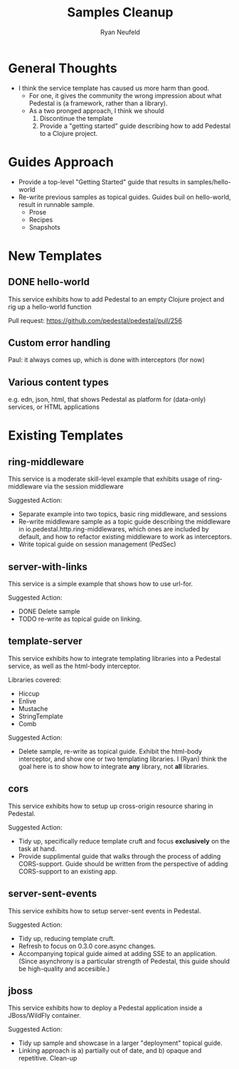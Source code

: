 #+Title: Samples Cleanup
#+Author: Ryan Neufeld
#+Created: <2014-04-25 Fri>

* General Thoughts

- I think the service template has caused us more harm than good.
  - For one, it gives the community the wrong impression about what
    Pedestal is (a framework, rather than a library).
  - As a two pronged approach, I think we should 
    1. Discontinue the template
    2. Provide a "getting started" guide describing how to add
       Pedestal to a Clojure project.

* Guides Approach

- Provide a top-level "Getting Started" guide that results in
  samples/hello-world
- Re-write previous samples as topical guides. Guides buil on
  hello-world, result in runnable sample.
  - Prose
  - Recipes
  - Snapshots

* New Templates

** DONE hello-world

This service exhibits how to add Pedestal to an empty Clojure project
and rig up a hello-world function

Pull request: https://github.com/pedestal/pedestal/pull/256

** Custom error handling

Paul: it always comes up, which is done with interceptors (for now)

** Various content types

e.g. edn, json, html, that shows Pedestal as platform for (data-only) services, or HTML applications

* Existing Templates

** ring-middleware

This service is a moderate skill-level example that exhibits usage of
ring-middleware via the session middleware

Suggested Action:
- Separate example into two topics, basic ring middleware, and sessions
- Re-write middleware sample as a topic guide describing the
  middleware in io.pedestal.http.ring-middlewares, which ones are
  included by default, and how to refactor existing middleware to work
  as interceptors.
- Write topical guide on session management (PedSec)

** server-with-links

This service is a simple example that shows how to use url-for.

Suggested Action:

- DONE Delete sample
- TODO re-write as topical guide on linking.

** template-server

This service exhibits how to integrate templating libraries into a
Pedestal service, as well as the html-body interceptor.

Libraries covered:

- Hiccup
- Enlive
- Mustache
- StringTemplate
- Comb

Suggested Action:

- Delete sample, re-write as topical guide. Exhibit the html-body
  interceptor, and show one or two templating libraries. I (Ryan)
  think the goal here is to show how to integrate *any* library, not
  *all* libraries.

** cors

This service exhibits how to setup up cross-origin resource sharing in
Pedestal.

Suggested Action:
- Tidy up, specifically reduce template cruft and focus *exclusively*
  on the task at hand.
- Provide supplimental guide that walks through the process of adding
  CORS-support. Guide should be written from the perspective of adding
  CORS-support to an existing app.

** server-sent-events

This service exhibits how to setup server-sent events in Pedestal.

Suggested Action:
- Tidy up, reducing template cruft.
- Refresh to focus on 0.3.0 core.async changes.
- Accompanying topical guide aimed at adding SSE to an
  application. (Since asynchrony is a particular strength of Pedestal,
  this guide should be high-quality and accesible.)

** jboss

This service exhibits how to deploy a Pedestal application inside a
JBoss/WildFly container.

Suggested Action:
- Tidy up sample and showcase in a larger "deployment" topical guide.
- Linking approach is a) partially out of date, and b) opaque and
  repetitive. Clean-up


